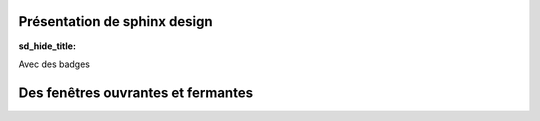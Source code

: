 .. Documentation

Présentation de sphinx design
-----------------------------

:sd_hide_title:

.. grid:: 1 2 3 4
    :outline:

    .. grid-item::

        A

    .. grid-item::

        B

    .. grid-item::

        C

    .. grid-item::

        D

Avec des badges

.. grid:: 2

    .. grid-item-card::  Title 1

        A

    .. grid-item-card::  Title 2

        B

Des fenêtres ouvrantes et fermantes
-----------------------------------

.. dropdown::

    Dropdown content

.. dropdown:: Dropdown title

    Dropdown content

.. dropdown:: Open dropdown
    :open:

    Dropdown content

